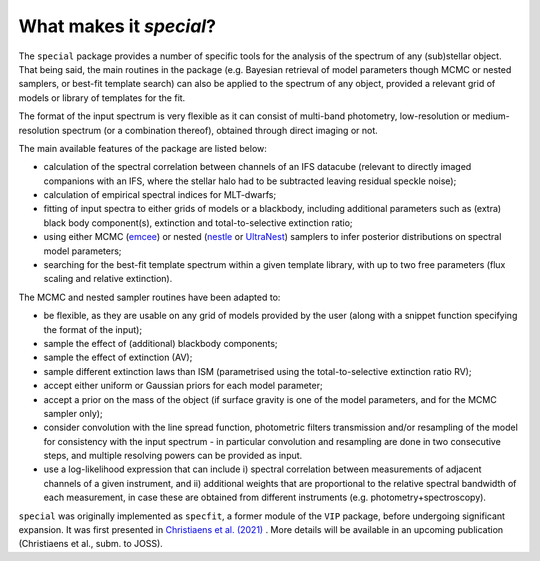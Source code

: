 What makes it `special`?
------------------------

The ``special`` package provides a number of specific tools for the analysis of the spectrum of any (sub)stellar object. That being said, the main routines in the package (e.g. Bayesian retrieval of model parameters though MCMC or nested samplers, or best-fit template search) can also be applied to the spectrum of any object, provided a relevant grid of models or library of templates for the fit. 

The format of the input spectrum is very flexible as it can consist of multi-band photometry, low-resolution or medium-resolution spectrum (or a combination thereof), obtained through direct imaging or not.

The main available features of the package are listed below:

* calculation of the spectral correlation between channels of an IFS datacube (relevant to directly imaged companions with an IFS, where the stellar halo had to be subtracted leaving residual speckle noise);
* calculation of empirical spectral indices for MLT-dwarfs;
* fitting of input spectra to either grids of models or a blackbody, including additional parameters such as (extra) black body component(s), extinction and total-to-selective extinction ratio;
* using either MCMC (`emcee <https://ui.adsabs.harvard.edu/abs/2013PASP..125..306F/abstract>`_) or nested (`nestle <http://github.com/kbarbary/nestle>`_ or `UltraNest <https://johannesbuchner.github.io/UltraNest/>`_) samplers to infer posterior distributions on spectral model parameters;
* searching for the best-fit template spectrum within a given template library, with up to two free parameters (flux scaling and relative extinction).


The MCMC and nested sampler routines have been adapted to:

* be flexible, as they are usable on any grid of models provided by the user (along with a snippet function specifying the format of the input);
* sample the effect of (additional) blackbody components;
* sample the effect of extinction (AV); 
* sample different extinction laws than ISM (parametrised using the total-to-selective extinction ratio RV);
* accept either uniform or Gaussian priors for each model parameter;
* accept a prior on the mass of the object (if surface gravity is one of the model parameters, and for the MCMC sampler only);
* consider convolution with the line spread function, photometric filters transmission and/or resampling of the model for consistency with the input spectrum - in particular convolution and resampling are done in two consecutive steps, and multiple resolving powers can be provided as input.
* use a log-likelihood expression that can include i) spectral correlation between measurements of adjacent channels of a given instrument, and ii) additional weights that are proportional to the relative spectral bandwidth of each measurement, in case these are obtained from different instruments (e.g. photometry+spectroscopy).

``special`` was originally implemented as ``specfit``, a former module of the ``VIP`` package, before undergoing significant expansion. It was first presented in `Christiaens et al. (2021) <https://ui.adsabs.harvard.edu/abs/2021MNRAS.502.6117C/abstract>`_ . More details will be available in an upcoming publication (Christiaens et al., subm. to JOSS).
